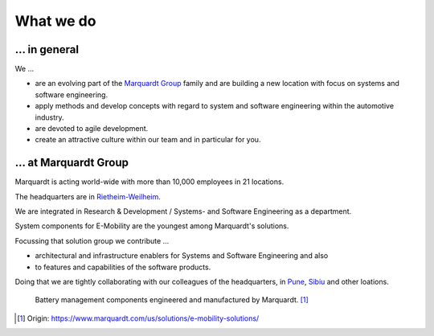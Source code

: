 What we do
==========


... in general
^^^^^^^^^^^^^^

We ...

* are an evolving part of the `Marquardt Group <https://www.marquardt.com/us/>`_ family and are building a new location with focus on systems and software engineering. 
* apply methods and develop concepts with regard to system and software engineering within the automotive industry. 
* are devoted to agile development.
* create an attractive culture within our team and in particular for you.


... at Marquardt Group
^^^^^^^^^^^^^^^^^^^^^^

Marquardt is acting world-wide with more than 10,000 employees in 21 locations.

The headquarters are in `Rietheim-Weilheim <https://en.wikipedia.org/wiki/Rietheim-Weilheim>`_.

We are integrated in Research & Development / Systems- and Software Engineering as a department.

System components for E-Mobility are the youngest among Marquardt's solutions.


Focussing that solution group we contribute ...

* architectural and infrastructure enablers for Systems and Software Engineering and also
* to features and capabilities of the software products.

Doing that we are tightly collaborating with our colleagues of the headquarters, in `Pune <https://en.wikipedia.org/wiki/Pune>`_, `Sibiu <https://en.wikipedia.org/wiki/Sibiu>`_ and other loations.

.. figure:: https://www.marquardt.com/fileadmin/breakpoints/23408/t-img-l-Elektroauto-CAD_Bild_Teaser_L-1320x836.jpg

    Battery management components engineered and manufactured by Marquardt. [#]_


.. [#] Origin: https://www.marquardt.com/us/solutions/e-mobility-solutions/
